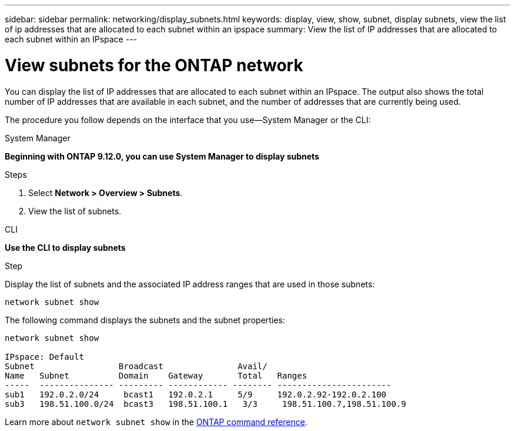 ---
sidebar: sidebar
permalink: networking/display_subnets.html
keywords: display, view, show, subnet, display subnets, view the list of ip addresses that are allocated to each subnet within an ipspace
summary: View the list of IP addresses that are allocated to each subnet within an IPspace
---

= View subnets for the ONTAP network
:hardbreaks:
:nofooter:
:icons: font
:linkattrs:
:imagesdir: ../media/


[.lead]
You can display the list of IP addresses that are allocated to each subnet within an IPspace. The output also shows the total number of IP addresses that are available in each subnet, and the number of addresses that are currently being used.

The procedure you follow depends on the interface that you use--System Manager or the CLI:
[role="tabbed-block"]
====
.System Manager
--
*Beginning with ONTAP 9.12.0, you can use System Manager to display subnets*

.Steps

. Select *Network > Overview > Subnets*.

. View the list of subnets.

--

.CLI
--
*Use the CLI to display subnets*

.Step

Display the list of subnets and the associated IP address ranges that are used in those subnets:

....
network subnet show
....

The following command displays the subnets and the subnet properties:

....
network subnet show

IPspace: Default
Subnet                 Broadcast               Avail/
Name   Subnet          Domain    Gateway       Total   Ranges
-----  --------------- --------- ------------ -------- -----------------------
sub1   192.0.2.0/24     bcast1   192.0.2.1     5/9     192.0.2.92-192.0.2.100
sub3   198.51.100.0/24  bcast3   198.51.100.1   3/3     198.51.100.7,198.51.100.9
....
Learn more about `network subnet show` in the link:https://docs.netapp.com/us-en/ontap-cli/network-subnet-show.html[ONTAP command reference^].
--
====

// 2025 May 26, ONTAPDOC-2960
// 27-MAR-2025 ONTAPDOC-2909
// IE-554, 2022-07-28
// Created with NDAC Version 2.0 (August 17, 2020)
// restructured: March 2021
// enhanced keywords May 2021